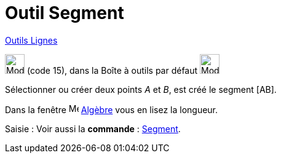 = Outil Segment
:page-en: tools/Segment
ifdef::env-github[:imagesdir: /fr/modules/ROOT/assets/images]

xref:/Lignes.adoc[Outils Lignes]

image:32px-Mode_segment.svg.png[Mode segment.svg,width=32,height=32] (code 15), dans la Boîte à outils par défaut
image:32px-Mode_join.svg.png[Mode join.svg,width=32,height=32]

Sélectionner ou créer deux points _A_ et _B_, est créé le segment [AB].

Dans la fenêtre image:16px-Menu_view_algebra.svg.png[Menu view algebra.svg,width=16,height=16] xref:/Algèbre.adoc[Algèbre] vous en lisez la longueur.

[.kcode]#Saisie :# Voir aussi la *commande* : xref:/commands/Segment.adoc[Segment].
